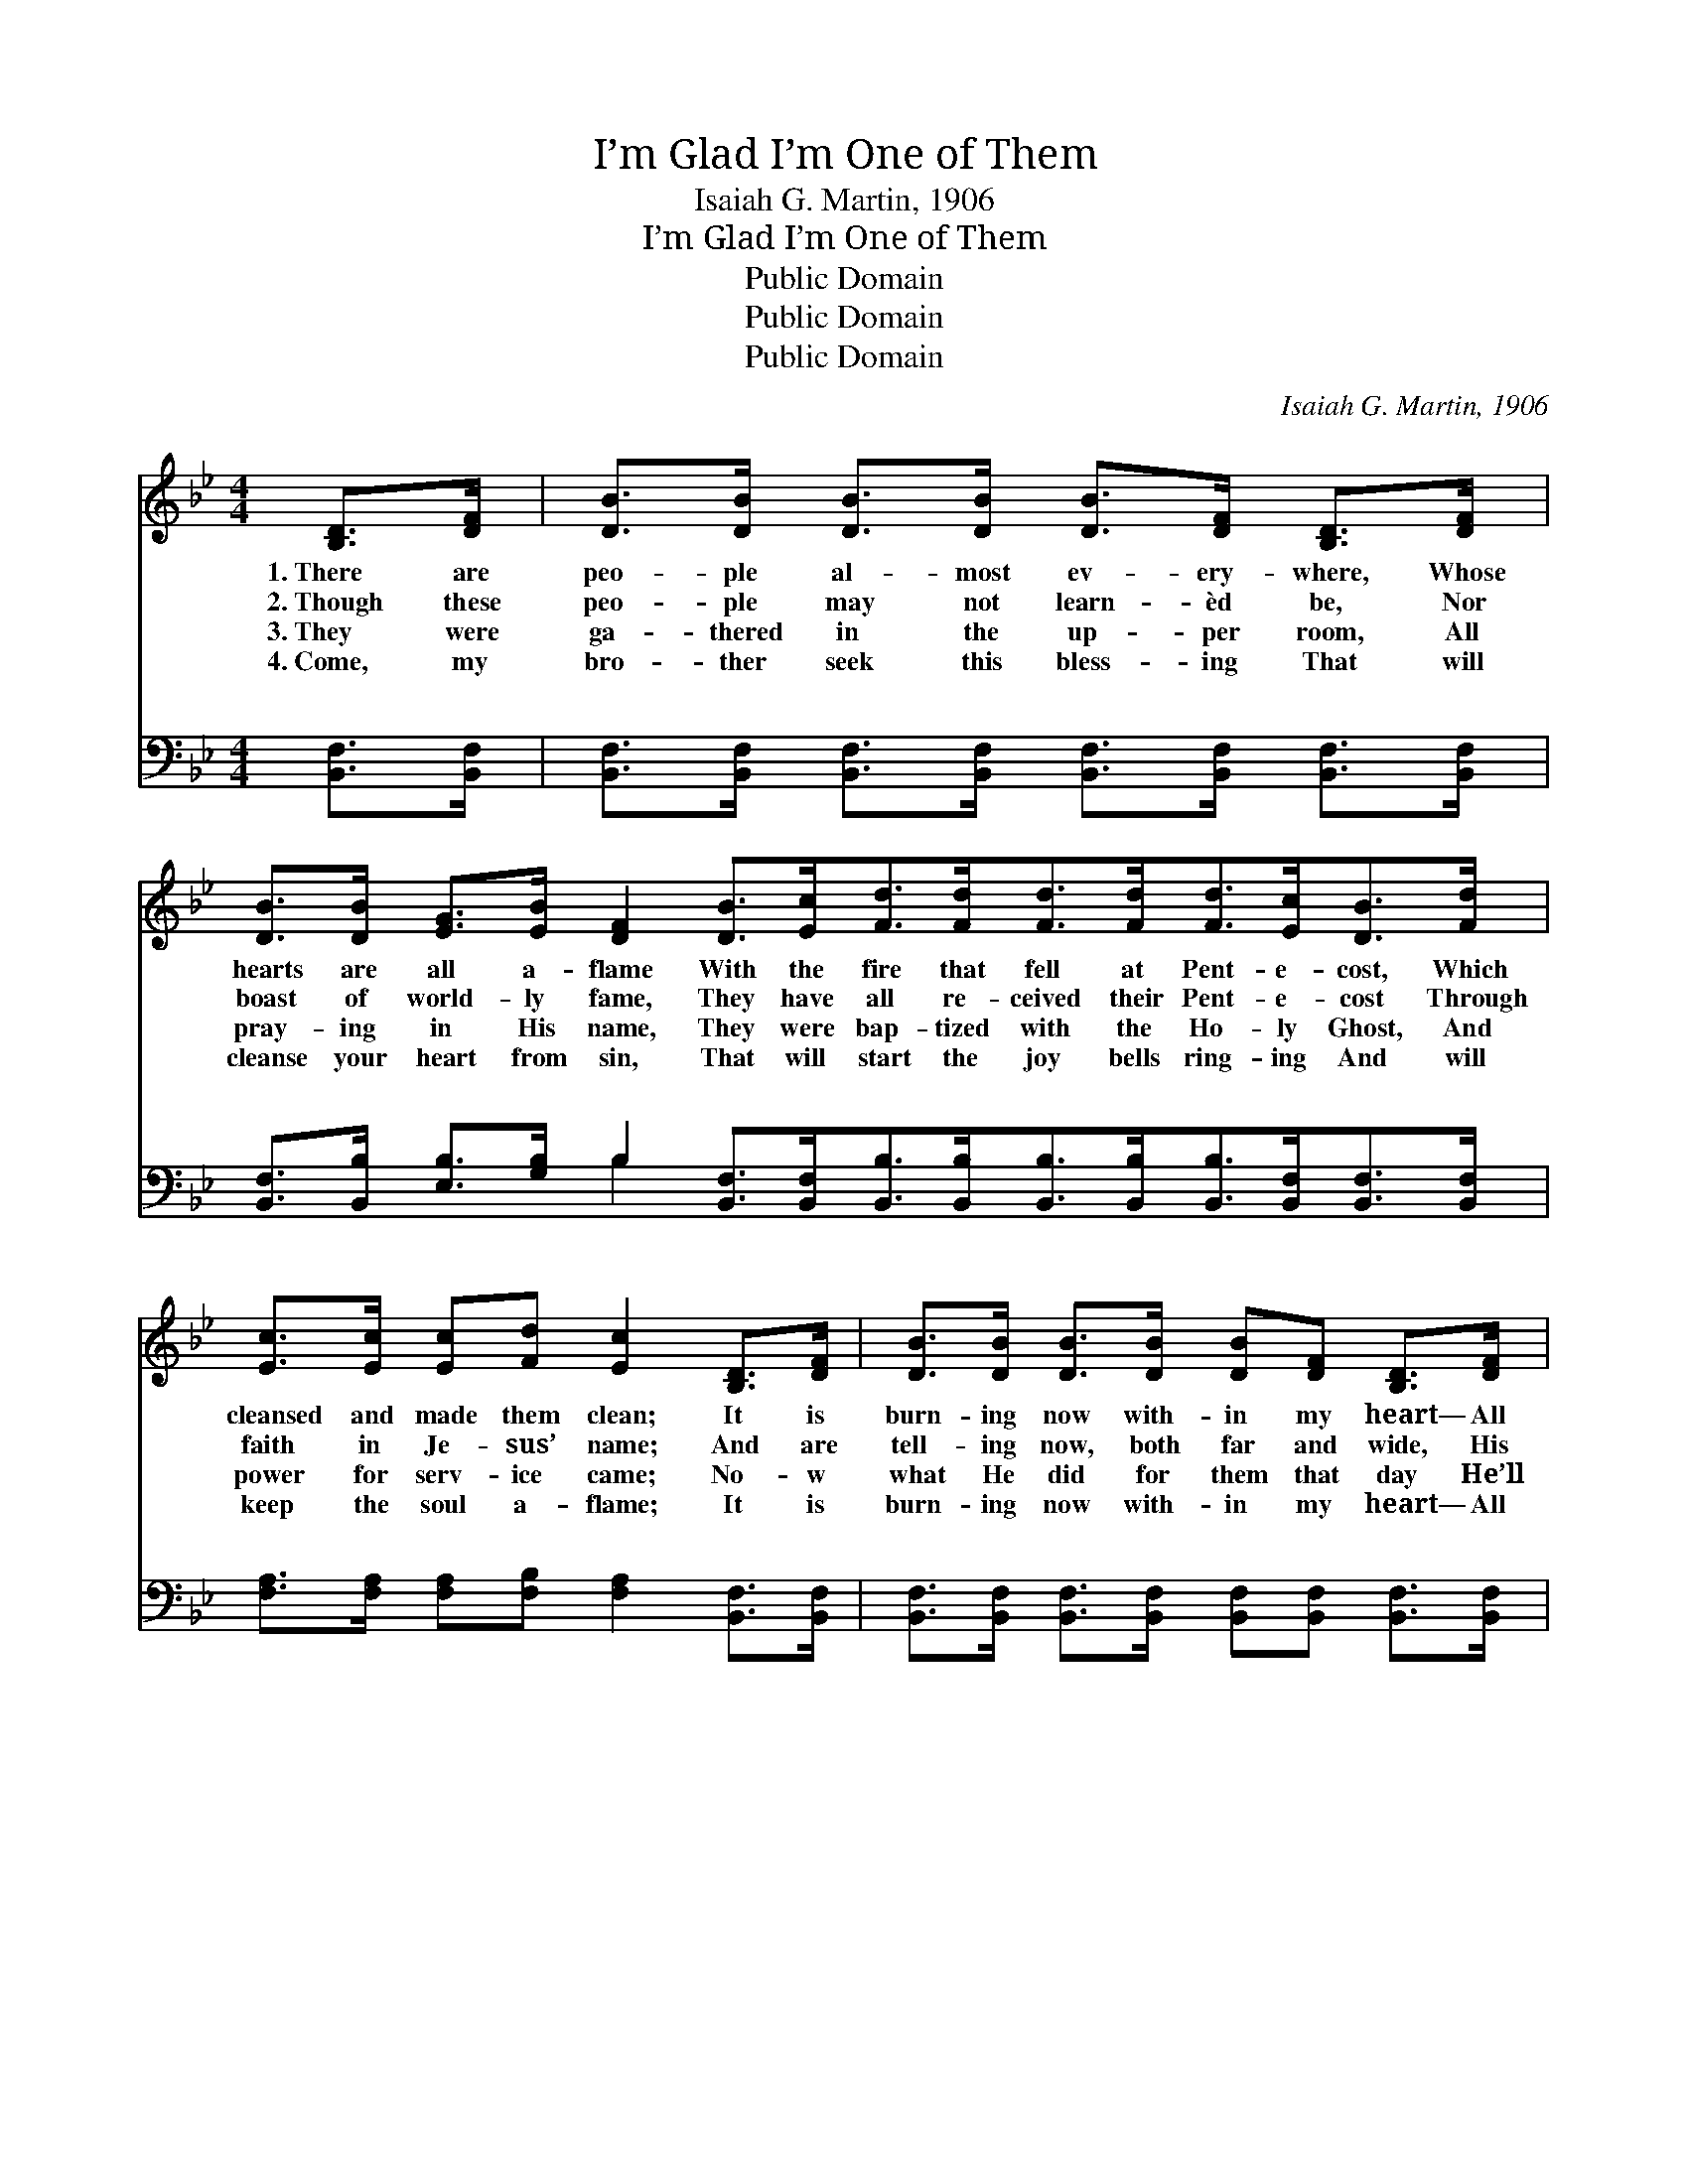 X:1
T:I’m Glad I’m One of Them
T:Isaiah G. Martin, 1906
T:I’m Glad I’m One of Them
T:Public Domain
T:Public Domain
T:Public Domain
C:Isaiah G. Martin, 1906
Z:Public Domain
%%score 1 ( 2 3 )
L:1/8
M:4/4
K:Bb
V:1 treble 
V:2 bass 
V:3 bass 
V:1
 [B,D]>[DF] | [DB]>[DB] [DB]>[DB] [DB]>[DF] [B,D]>[DF] | %2
w: 1.~There are|peo- ple al- most ev- ery- where, Whose|
w: 2.~Though these|peo- ple may not learn- èd be, Nor|
w: 3.~They were|ga- thered in the up- per room, All|
w: 4.~Come, my|bro- ther seek this bless- ing That will|
 [DB]>[DB] [EG]>[EB] [DF]2 [DB]>[Ec][Fd]>[Fd][Fd]>[Fd][Fd]>[Ec][DB]>[Fd] | %3
w: hearts are all a- flame With the fire that fell at Pent- e- cost, Which|
w: boast of world- ly fame, They have all re- ceived their Pent- e- cost Through|
w: pray- ing in His name, They were bap- tized with the Ho- ly Ghost, And|
w: cleanse your heart from sin, That will start the joy bells ring- ing And will|
 [Ec]>[Ec] [Ec][Fd] [Ec]2 [B,D]>[DF] | [DB]>[DB] [DB]>[DB] [DB][DF] [B,D]>[DF] | %5
w: cleansed and made them clean; It is|burn- ing now with- in my heart— All|
w: faith in Je- sus’ name; And are|tell- ing now, both far and wide, His|
w: power for serv- ice came; No- w|what He did for them that day He’ll|
w: keep the soul a- flame; It is|burn- ing now with- in my heart— All|
 [DB]>[DB] [EG]>[EB] [DF]2 [DB]>[Ec] | [Fd]>[Fd] [Fd][Ec] [DF]>[DB] [EA][Ec] | [DB]6 |: %8
w: glo- ry to His name— And I’m|glad that I can say I’m one of|them.|
w: power is yet the same, And I’m|glad that I can say I’m one of|them.|
w: do for you the same, And I’m|glad that I can say I’m one of|them.|
w: glo- ry to His name— And I’m|glad that I can say I’m one of|them.|
"^Refrain" [B,D]>[DF] | [DB]6 [EG]>[GB] | [DF]6 [DB]>[Ec] | %11
w: |||
w: One of|them, one of|them, I am|
w: |||
w: |||
 [Fd]>[Fd] [Fd]>[Ec] [DB][DB] [=EA]>[EB] | [Fc]6 :| [DF]>[DB] [CA][Ec] | [DB]6 |] %15
w: ||||
w: glad that I can say I’m one of|them.|say I’m one of|them.|
w: ||||
w: ||||
V:2
 [B,,F,]>[B,,F,] | [B,,F,]>[B,,F,] [B,,F,]>[B,,F,] [B,,F,]>[B,,F,] [B,,F,]>[B,,F,] | %2
w: ~ ~|~ ~ ~ ~ ~ ~ ~ ~|
 [B,,F,]>[B,,B,] [E,B,]>[G,B,] B,2 [B,,F,]>[B,,F,][B,,B,]>[B,,B,][B,,B,]>[B,,B,][B,,B,]>[B,,F,][B,,F,]>[B,,F,] | %3
w: ~ ~ ~ ~ ~ ~ ~ ~ ~ ~ ~ ~ ~ ~ ~|
 [F,A,]>[F,A,] [F,A,][F,B,] [F,A,]2 [B,,F,]>[B,,F,] | %4
w: ~ ~ ~ ~ ~ ~ ~|
 [B,,F,]>[B,,F,] [B,,F,]>[B,,F,] [B,,F,][B,,F,] [B,,F,]>[B,,F,] | %5
w: ~ ~ ~ ~ ~ ~ ~ ~|
 [B,,F,]>[B,,B,] [E,B,]>[G,B,] B,2 [B,,F,]>[B,,F,] | %6
w: ~ ~ ~ ~ ~ ~ ~|
 [B,,B,]>[B,,B,] [F,B,][F,A,] [F,B,]>[F,B,] [F,C][F,A,] | [B,,F,]6 |: z2 | %9
w: ~ ~ ~ ~ ~ ~ ~ One|of||
 z2 [B,,B,]>[B,,B,] [B,,B,]2 z2 | z2 [B,,B,]>[B,,B,] [B,,B,]2 [B,,F,]>[B,,F,] | %11
w: them, one of|them * * * *|
 [B,,B,]>[B,,B,] [F,B,]>[F,A,] [G,B,][G,B,] [G,C]>[G,C] | [F,A,]6 :| %13
w: ||
 [F,,F,]>[F,,F,] [F,,F,][F,,F,] | [B,,F,]6 |] %15
w: ||
V:3
 x2 | x8 | x4 B,2 x10 | x8 | x8 | x4 B,2 x2 | x8 | x6 |: x2 | x8 | x8 | x8 | x6 :| x4 | x6 |] %15
w: ||~|||~||||||||||

